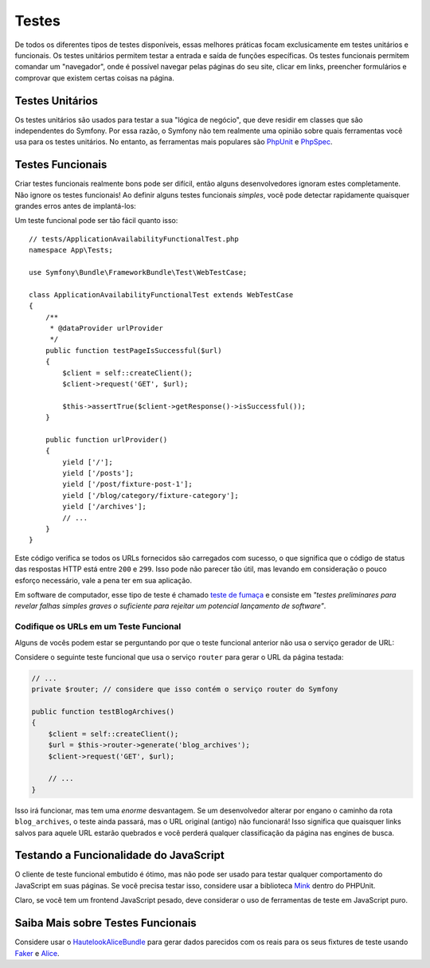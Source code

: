 Testes
======

De todos os diferentes tipos de testes disponíveis, essas melhores práticas focam exclusicamente
em testes unitários e funcionais. Os testes unitários permitem testar a entrada e
saída de funções específicas. Os testes funcionais permitem comandar um
"navegador", onde é possível navegar pelas páginas do seu site, clicar em links, preencher formulários
e comprovar que existem certas coisas na página.

Testes Unitários
----------------

Os testes unitários são usados para testar a sua "lógica de negócio", que deve residir em classes
que são independentes do Symfony. Por essa razão, o Symfony não tem
realmente uma opinião sobre quais ferramentas você usa para os testes unitários. No entanto, as
ferramentas mais populares são `PhpUnit`_ e `PhpSpec`_.

Testes Funcionais
-----------------

Criar testes funcionais realmente bons pode ser difícil, então alguns desenvolvedores ignoram
estes completamente. Não ignore os testes funcionais! Ao definir alguns testes
funcionais *simples*, você pode detectar rapidamente quaisquer grandes erros antes de implantá-los:

.. best-practice::

    Defina um teste funcional que, pelo menos, verifique se as páginas da sua aplicação
    estão sendo carregadas com sucesso.

Um teste funcional pode ser tão fácil quanto isso::

    // tests/ApplicationAvailabilityFunctionalTest.php
    namespace App\Tests;

    use Symfony\Bundle\FrameworkBundle\Test\WebTestCase;

    class ApplicationAvailabilityFunctionalTest extends WebTestCase
    {
        /**
         * @dataProvider urlProvider
         */
        public function testPageIsSuccessful($url)
        {
            $client = self::createClient();
            $client->request('GET', $url);

            $this->assertTrue($client->getResponse()->isSuccessful());
        }

        public function urlProvider()
        {
            yield ['/'];
            yield ['/posts'];
            yield ['/post/fixture-post-1'];
            yield ['/blog/category/fixture-category'];
            yield ['/archives'];
            // ...
        }
    }

Este código verifica se todos os URLs fornecidos são carregados com sucesso, o que significa que
o código de status das respostas HTTP está entre ``200`` e ``299``. Isso pode
não parecer tão útil, mas levando em consideração o pouco esforço necessário, vale a pena
ter em sua aplicação.

Em software de computador, esse tipo de teste é chamado `teste de fumaça`_ e consiste
em *"testes preliminares para revelar falhas simples graves o suficiente para rejeitar um
potencial lançamento de software"*.

Codifique os URLs em um Teste Funcional
~~~~~~~~~~~~~~~~~~~~~~~~~~~~~~~~~~~~~~~

Alguns de vocês podem estar se perguntando por que o teste funcional anterior não usa o serviço
gerador de URL:

.. best-practice::

    Codifique os URLs usados nos testes funcionais em vez de usar o gerador
    de URL.

Considere o seguinte teste funcional que usa o serviço ``router`` para
gerar o URL da página testada:

.. code-block:: php

    // ...
    private $router; // considere que isso contém o serviço router do Symfony

    public function testBlogArchives()
    {
        $client = self::createClient();
        $url = $this->router->generate('blog_archives');
        $client->request('GET', $url);

        // ...
    }

Isso irá funcionar, mas tem uma *enorme* desvantagem. Se um desenvolvedor alterar
por engano o caminho da rota ``blog_archives``, o teste ainda passará,
mas o URL original (antigo) não funcionará! Isso significa que quaisquer links salvos para
aquele URL estarão quebrados e você perderá qualquer classificação da página nas engines de busca.

Testando a Funcionalidade do JavaScript
---------------------------------------

O cliente de teste funcional embutido é ótimo, mas não pode ser usado para
testar qualquer comportamento do JavaScript em suas páginas. Se você precisa testar isso, considere
usar a biblioteca `Mink`_ dentro do PHPUnit.

Claro, se você tem um frontend JavaScript pesado, deve considerar o uso
de ferramentas de teste em JavaScript puro.

Saiba Mais sobre Testes Funcionais
----------------------------------

Considere usar o `HautelookAliceBundle`_ para gerar dados parecidos com os reais para
os seus fixtures de teste usando `Faker`_ e `Alice`_.

.. _`PhpUnit`: https://phpunit.de/
.. _`PhpSpec`: http://www.phpspec.net/
.. _`teste de fumaça`: https://en.wikipedia.org/wiki/Smoke_testing_(software)
.. _`Mink`: http://mink.behat.org
.. _`HautelookAliceBundle`: https://github.com/hautelook/AliceBundle
.. _`Faker`: https://github.com/fzaninotto/Faker
.. _`Alice`: https://github.com/nelmio/alice

